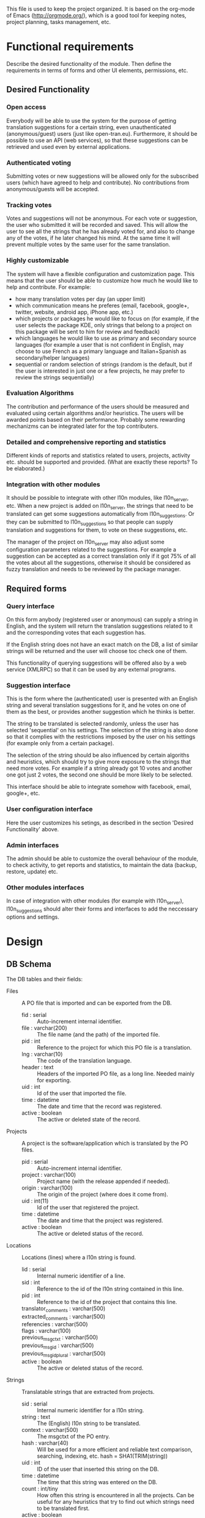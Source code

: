 
This file is used to keep the project organized. It is based on the
org-mode of Emacs (http://orgmode.org/), which is a good tool for
keeping notes, project planning, tasks management, etc.

* Functional requirements
  Describe the desired functionality of the module. Then define the
  requirements in terms of forms and other UI elements, permissions,
  etc.

** Desired Functionality

*** Open access
    Everybody will be able to use the system for the purpose of getting
    translation suggestions for a certain string, even unauthenticated
    (anonymous/guest) users (just like open-tran.eu).
    Furthermore, it should be possible to use an API (web services), so
    that these suggestions can be retrieved and used even by external
    applications.

*** Authenticated voting
    Submitting votes or new suggestions will be allowed only for the
    subscribed users (which have agreed to help and contribute). No
    contributions from anonymous/guests will be accepted.

*** Tracking votes
    Votes and suggestions will not be anonymous. For each vote or
    suggestion, the user who submitted it will be recorded and
    saved. This will allow the user to see all the strings that he has
    already voted for, and also to change any of the votes, if he later
    changed his mind. At the same time it will prevent multiple votes
    by the same user for the same translation.

*** Highly customizable
    The system will have a flexible configuration and customization
    page. This means that the user should be able to customize how much
    he would like to help and contribute. For example:
     - how many translation votes per day (an upper limit)
     - which communication means he preferes (email, facebook, google+,
       twitter, website, android app, iPhone app, etc.)
     - which projects or packages he would like to focus on (for
       example, if the user selects the package KDE, only strings that
       belong to a project on this package will be sent to him for
       review and feedback)
     - which languages he would like to use as primary and secondary
       source languages (for example a user that is not confident in
       English, may choose to use French as a primary language and
       Italian+Spanish as secondary/helper languages)
     - sequential or random selection of strings (random is the
       default, but if the user is interested in just one or a few
       projects, he may prefer to review the strings sequentially)

*** Evaluation Algorithms
    The contribution and performance of the users should be measured
    and evaluated using certain algorithms and/or heuristics. The users
    will be awarded points based on their performance. Probably some
    rewarding mechanizms can be integrated later for the top
    contributers.

*** Detailed and comprehensive reporting and statistics
    Different kinds of reports and statistics related to users,
    projects, activity etc. should be supported and provided.
    (What are exactly these reports? To be elaborated.)

*** Integration with other modules
    It should be possible to integrate with other l10n modules, like
    l10n_server, etc. When a new project is added on l10n_server, the
    strings that need to be translated can get some suggestions
    automatically from l10n_suggestions. Or they can be submitted to
    l10n_suggestions so that people can supply translation and
    suggestions for them, to vote on these suggestions, etc.

    The manager of the project on l10n_server may also adjust some
    configuration parameters related to the suggestions. For example a
    suggestion can be accepted as a correct translation only if it got
    75% of all the votes about all the suggestions, otherwise it
    should be considered as fuzzy translation and needs to be reviewed
    by the package manager.


** Required forms

*** Query interface
    On this form anybody (registered user or anonymous) can
    supply a string in English, and the system will return the
    translation suggestions related to it and the corresponding votes
    that each suggestion has.

    If the English string does not have an exact match on the DB, a
    list of similar strings will be returned and the user will choose
    toc check one of them.

    This functionality of querying suggestions will be offered also by
    a web service (XMLRPC) so that it can be used by any external
    programs.

*** Suggestion interface
    This is the form where the (authenticated) user is presented with
    an English string and several translation suggestions for it, and
    he votes on one of them as the best, or provides another
    suggestion which he thinks is better.

    The string to be translated is selected randomly, unless the user
    has selected 'sequential' on his settings. The selection of the
    string is also done so that it complies with the restrictions
    imposed by the user on his settings (for example only from a
    certain package).

    The selection of the string should be also influenced by certain
    algoriths and heuristics, which should try to give more exposure
    to the strings that need more votes. For example if a string
    already got 10 votes and another one got just 2 votes, the second
    one should be more likely to be selected.

    This interface should be able to integrate somehow with facebook,
    email, google+, etc.

*** User configuration interface
    Here the user customizes his setings, as described in the section
    'Desired Functionality' above.

*** Admin interfaces
    The admin should be able to customize the overall behaviour of the
    module, to check activity, to get reports and statistics, to
    maintain the data (backup, restore, update) etc.

*** Other modules interfaces
    In case of integration with other modules (for example with
    l10n_server), l10n_suggestions should alter their forms and
    interfaces to add the neccessary options and settings.


* Design

** DB Schema

   The DB tables and their fields:

   + Files :: A PO file that is imported and can be exported from the
              DB.
     - fid : serial :: Auto-increment internal identifier.
     - file : varchar(200) :: The file name (and the path) of the
          imported file.
     - pid : int :: Reference to the project for which this PO file is
          a translation.
     - lng : varchar(10) :: The code of the translation language.
     - header : text :: Headers of the imported PO file, as a long
          line. Needed mainly for exporting.
     - uid : int :: Id of the user that imported the file.
     - time : datetime :: The date and time that the record was
          registered.
     - active : boolean :: The active or deleted state of the record.

   + Projects :: A project is the software/application which is
                 translated by the PO files.
     - pid : serial :: Auto-increment internal identifier.
     - project : varchar(100) :: Project name (with the release
          appended if needed).
     - origin : varchar(100) :: The origin of the project (where does
          it come from).
     - uid : int(11) :: Id of the user that registered the project.
     - time : datetime :: The date and time that the project was
          registered.
     - active : boolean :: The active or deleted status of the record.

   + Locations :: Locations (lines) where a l10n string is found.
     - lid : serial :: Internal numeric identifier of a line.
     - sid : int :: Reference to the id of the l10n string contained
          in this line.
     - pid : int :: Reference to the id of the project that
          contains this line.
     - translator_comments : varchar(500) ::
     - extracted_comments : varchar(500) ::
     - referencies : varchar(500) ::
     - flags : varchar(100) ::
     - previous_msgctxt : varchar(500) ::
     - previous_msgid : varchar(500) ::
     - previous_msgid_plural : varchar(500) ::
     - active : boolean :: The active or deleted status of the record.

   + Strings :: Translatable strings that are extracted from projects.
     - sid : serial :: Internal numeric identifier for a l10n string.
     - string : text :: The (English) l10n string to be translated.
     - context : varchar(500) :: The msgctxt of the PO entry.
     - hash : varchar(40) :: Will be used for a more efficient and
          reliable text comparison, searching, indexing, etc. hash =
          SHA1(TRIM(string))
     - uid : int :: ID of the user that inserted this string
          on the DB.
     - time : datetime :: The time that this string was
          entered on the DB.
     - count : int/tiny :: How often this string is encountered in
          all the projects. Can be useful for any heuristics that try
          to find out which strings need to be translated first.
     - active : boolean :: The active/deleted status of the record.

   + Translations :: Translations/suggestions of the l10n strings.
          For each string there can be translations for different
          languages, and more than one translation for each language.
     - tid : serial :: Internal numeric identifier for a translation.
     - sid : int :: Reference to the id of the l10n string that is
          translated.
     - lng : varchar(5) :: Language code (en, fr, sq_AL, etc.)
     - translation : varchar(1000) :: The (suggested) translation of
          the string.
     - hash : varchar(40) :: Will be used for a more efficient and
          reliable text comparison, searching, indexing, etc. hash =
          SHA1(TRIM(translation))
     - count : int/tiny :: Count of votes received so far. This can be
          counted on the table Votes, but for convenience is stored
          here as well.
     - uid : int :: id of the user that initially proposed this
          translation
     - time : datetime :: Time that the translation was
          entered into the database.
     - active : boolean :: The active or deleted status of the record.

   + Votes :: Votes for each translation/suggestion.
     - vid : serial :: Internal numeric identifier for a vote.
     - tid : int :: Reference to the id of the translation which is
          voted.
     - uid : int :: Reference to the id of the user that submitted the
          vote.
     - time : datetime :: Timestamp of the voting time.
     - active : boolean :: The active or deleted status of the record.

   + Users :: Users that contribute translations/suggestions/votes.
     - uid : int :: The numeric identifier of the user.
     - points : int :: Number of points rewarded for his activity.
     - config : varchar(250) :: Serialized configuration variables.

*** Issues
    - Store multiple plurals in different records or in one record?
    -

** UI

*** translations/get/<lng>/<hash>

    An interface for suggesting translations to a string.  Gets as
    input
    - the language code to which will be translated
    - the hash of the string to be translated

    Returns a list of translation suggestions of the given string.
    This interface should be accessible by anybody.
    There should be also a corresponding XML-RPC interface, so that it
    can be accessed from external programs.

*** translations/search?lng=..&limit=..&mode=..&words=..

    Displays a list of strings and the corresponding suggestions, which
    match some filter conditions. Filter conditions can be modified on
    the interface. Search can be done by the content of the strings and
    suggestions, and can be limited in scope by the project, by the author
    of suggestions, by the submition date, etc.

    From the displayed list, it is also possible to view details (for
    string or suggestion), to submit votes, etc.

*** translations/vote

    This interface will select a random string and will present it and
    its available translations to the user. The user will vote one of
    them as the best translation, or will provide a new translation
    that he thinks is better.

    The original string is usually presented in English, but
    additional languages can be presented as well, if the user is not
    confident with English. (He can select these options on the user
    settings page as well.)

*** translations/user_settings
    The user can set:
    - the prefered source language(s)
    - how many votes a day is willing to give
    - etc.

*** translations/admin
    + translations/admin/config
    + translations/admin/dashboard
    + translations/admin/reports
    + translations/admin/stats

* Implementation Plan
  1. Make *voting* work (without permissions, user setting, admin
     config, etc.)
  2. Release an initial drupal package and prepare a test/demo site.
  3. Add *admin config*, *user settings*, *permissions*, permission
     checking, etc.
  4. Make a basic *integration with facebook* (for voting).
  5. Put it online.
  6. Add a basic *email interface* (for voting).
  7. Add a *mobile interface* (or theme).
  8. Build the pages for admin dashboard, reports and stats.
  9. Integrate with projects and packages from l10n_server
  10. Add an API for external applications.
  11. Integration with google+, twitter, diaspora, etc.
  12. Android app that can be used for voting.

* Tasks

** DB

*** TODO Write scripts for importing and updating data from *.po files
    + Take care to preserve the data that already exist in the DB.
    + Check the plurals (how they are handled?).
    + There are cases of strings where exaclty the same translation is
      stored several times. Try to fix it.

*** Misc
    + The function that generates the hash of a l10n string probably
      should be changed and improved.

** UI

*** List of *string-->translations*
    + Define and implement suitable access rights.
    + Some of the advanced filtering options should be available
      only if the user has propper access rights.
    + Some editing options should be available only if the user has
      propper access rights.
    + For each suggestion, the admin (or moderators) should be able to apply
      additional actions (for example remove the suggestion).

    + For each l10n string, display details like: submitted by, submitted when,
      in which projects it occurs (related locations), etc.
    + For each l10n string, display also the corresponding translations
      (best suggestions) in auxiliary (helper) languages. For example,
      besides the original l10n string (in English), the French and German
      translations may be displayed as well, if these are selected on
      the display options of the filter.

    + For each suggestion, add a Like (or +1) button. When it is clicked,
      the vote is submitted through an AJAX call. The voted (or liked,
      or +1'd) suggestion should be visibly distinguished from the rest.
    + For each suggestion, display details like: suggested by, suggested
      when, number of votes, some of the latest voters (and all the voters
      when clicked).
    + For each suggestion add a Flag (or -1) button. A suggestion is flagged
      when it is totally irrelevant to the string, or is spam, or is abusive, etc.
      In general, when a suggestion is flagged, it is something that should be
      removed. When flagging a suggestion, a reason/explanation may be given as
      well. When a suggestion is flagged, it has to be reviwed and removed
      by an admin/moderator. The admin may also take some action on the user that
      submitted the offending suggestion (or on the user that submitted the flag,
      if the suggestion is ok).

    + Voting mode can be 'single' or 'multiple', and it can be selected by admin
      (during installation). On mode 'single' at most one vote per string is allowed.
      On mode 'multiple' at most one vote for translation is allowed (user can
      approve more than one translation for the same string).
    + For the 'multiple' mode, an Unlike button should be available as well (in order
      to change the voting at any time).
    + When the votes are changed, the old (removed) votes should be stored on
      an archive table, in order to keep the history of changing votes as well.


*** XML-RPC interface
    Or some other web-service (API) interface.

*** Interface *translation/vote*
    This is almost the same as the search interface. However, instead of
    using a filter to select strings, they are selected randomly, based
    on user preferencies, and also on the priorities of translation.

** Misc
   - Start with simple tests (l10n_suggestions.test)
   - Improve instalation.
   - Make an initial package.

* Notes

** How to create TAGS for Emacs

   find . -type f | etags -
   find . -type f \( -name "*.module" -o -name "*.install" -o -name "*.inc" \) | etags -a --language=php -

   See: http://drupal.org/node/59868

** Fine-Tuning MySQL Full-Text Search

   http://dev.mysql.com/doc/refman/5.0/en/fulltext-fine-tuning.html
   http://dev.mysql.com/doc/refman/5.0/en/fulltext-search.html

   We want to index even short words and to disable stopword filtering.

   1. Edit /etc/mysql/my.cnf and set:

      [mysqld]
      ft_min_word_len = 1
      ft_stopword_file = ''

      [isamchk]
      ft_min_word_len = 1
      ft_stopword_file = ''

   2. Restart the server: service mysql restart
   3. Drop and recreate fulltext indexes.

** Misc
   + For imported projects no releases are stored because we keep the
     latest version.
